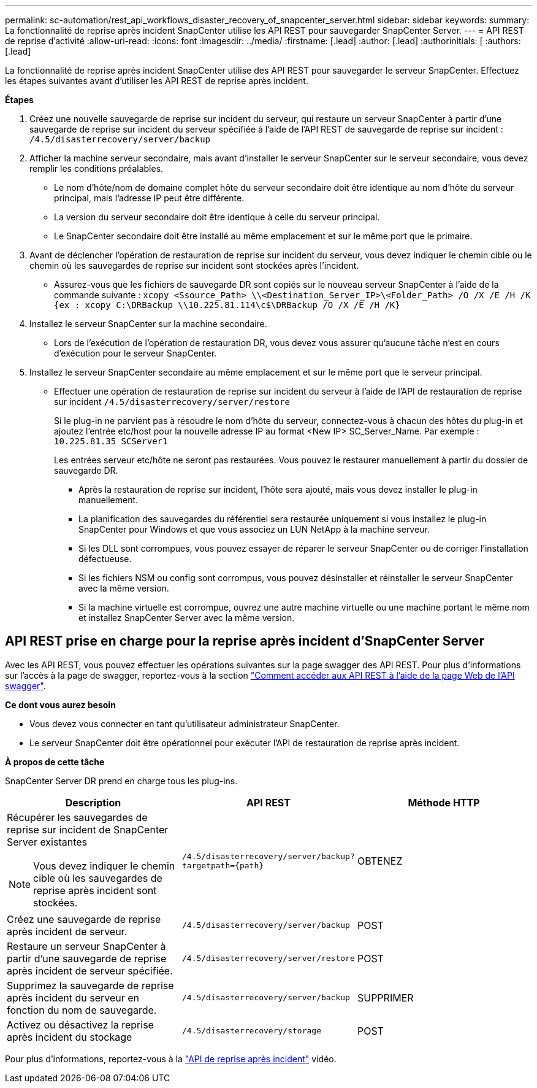 ---
permalink: sc-automation/rest_api_workflows_disaster_recovery_of_snapcenter_server.html 
sidebar: sidebar 
keywords:  
summary: La fonctionnalité de reprise après incident SnapCenter utilise les API REST pour sauvegarder SnapCenter Server. 
---
= API REST de reprise d'activité
:allow-uri-read: 
:icons: font
:imagesdir: ../media/
:firstname: [.lead]
:author: [.lead]
:authorinitials: [
:authors: [.lead]


La fonctionnalité de reprise après incident SnapCenter utilise des API REST pour sauvegarder le serveur SnapCenter. Effectuez les étapes suivantes avant d'utiliser les API REST de reprise après incident.

*Étapes*

. Créez une nouvelle sauvegarde de reprise sur incident du serveur, qui restaure un serveur SnapCenter à partir d'une sauvegarde de reprise sur incident du serveur spécifiée à l'aide de l'API REST de sauvegarde de reprise sur incident : `/4.5/disasterrecovery/server/backup`
. Afficher la machine serveur secondaire, mais avant d'installer le serveur SnapCenter sur le serveur secondaire, vous devez remplir les conditions préalables.
+
** Le nom d'hôte/nom de domaine complet hôte du serveur secondaire doit être identique au nom d'hôte du serveur principal, mais l'adresse IP peut être différente.
** La version du serveur secondaire doit être identique à celle du serveur principal.
** Le SnapCenter secondaire doit être installé au même emplacement et sur le même port que le primaire.


. Avant de déclencher l'opération de restauration de reprise sur incident du serveur, vous devez indiquer le chemin cible ou le chemin où les sauvegardes de reprise sur incident sont stockées après l'incident.
+
** Assurez-vous que les fichiers de sauvegarde DR sont copiés sur le nouveau serveur SnapCenter à l'aide de la commande suivante :
`xcopy <Ssource_Path> \\<Destination_Server_IP>\<Folder_Path> /O /X /E /H /K {ex : xcopy C:\DRBackup \\10.225.81.114\c$\DRBackup /O /X /E /H /K}`


. Installez le serveur SnapCenter sur la machine secondaire.
+
** Lors de l'exécution de l'opération de restauration DR, vous devez vous assurer qu'aucune tâche n'est en cours d'exécution pour le serveur SnapCenter.


. Installez le serveur SnapCenter secondaire au même emplacement et sur le même port que le serveur principal.
+
** Effectuer une opération de restauration de reprise sur incident du serveur à l'aide de l'API de restauration de reprise sur incident  `/4.5/disasterrecovery/server/restore`
+
Si le plug-in ne parvient pas à résoudre le nom d'hôte du serveur, connectez-vous à chacun des hôtes du plug-in et ajoutez l'entrée etc/host pour la nouvelle adresse IP au format <New IP> SC_Server_Name.
Par exemple : `10.225.81.35 SCServer1`

+
Les entrées serveur etc/hôte ne seront pas restaurées. Vous pouvez le restaurer manuellement à partir du dossier de sauvegarde DR.

+
*** Après la restauration de reprise sur incident, l'hôte sera ajouté, mais vous devez installer le plug-in manuellement.
*** La planification des sauvegardes du référentiel sera restaurée uniquement si vous installez le plug-in SnapCenter pour Windows et que vous associez un LUN NetApp à la machine serveur.
*** Si les DLL sont corrompues, vous pouvez essayer de réparer le serveur SnapCenter ou de corriger l'installation défectueuse.
*** Si les fichiers NSM ou config sont corrompus, vous pouvez désinstaller et réinstaller le serveur SnapCenter avec la même version.
*** Si la machine virtuelle est corrompue, ouvrez une autre machine virtuelle ou une machine portant le même nom et installez SnapCenter Server avec la même version.








== API REST prise en charge pour la reprise après incident d'SnapCenter Server

Avec les API REST, vous pouvez effectuer les opérations suivantes sur la page swagger des API REST. Pour plus d'informations sur l'accès à la page de swagger, reportez-vous à la section link:https://docs.netapp.com/us-en/snapcenter/sc-automation/task_how%20to_access_rest_apis_using_the_swagger_api_web_page.html["Comment accéder aux API REST à l'aide de la page Web de l'API swagger"].

*Ce dont vous aurez besoin*

* Vous devez vous connecter en tant qu'utilisateur administrateur SnapCenter.
* Le serveur SnapCenter doit être opérationnel pour exécuter l'API de restauration de reprise après incident.


*À propos de cette tâche*

SnapCenter Server DR prend en charge tous les plug-ins.

|===
| Description | API REST | Méthode HTTP 


 a| 
Récupérer les sauvegardes de reprise sur incident de SnapCenter Server existantes


NOTE: Vous devez indiquer le chemin cible où les sauvegardes de reprise après incident sont stockées.
 a| 
`/4.5/disasterrecovery/server/backup?targetpath={path}`
 a| 
OBTENEZ



 a| 
Créez une sauvegarde de reprise après incident de serveur.
 a| 
`/4.5/disasterrecovery/server/backup`
 a| 
POST



 a| 
Restaure un serveur SnapCenter à partir d'une sauvegarde de reprise après incident de serveur spécifiée.
 a| 
`/4.5/disasterrecovery/server/restore`
 a| 
POST



 a| 
Supprimez la sauvegarde de reprise après incident du serveur en fonction du nom de sauvegarde.
 a| 
``/4.5/disasterrecovery/server/backup``
 a| 
SUPPRIMER



 a| 
Activez ou désactivez la reprise après incident du stockage
 a| 
`/4.5/disasterrecovery/storage`
 a| 
POST

|===
Pour plus d'informations, reportez-vous à la https://www.youtube.com/watch?v=_8NG-tTGy8k&list=PLdXI3bZJEw7nofM6lN44eOe4aOSoryckg["API de reprise après incident"^] vidéo.
